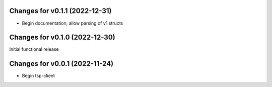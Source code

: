 Changes for v0.1.1 (2022-12-31)
===============================

-  Begin documentation; allow parsing of v1 structs

Changes for v0.1.0 (2022-12-30)
===============================

Initial functional release

Changes for v0.0.1 (2022-11-24)
===============================

-  Begin tsp-client

